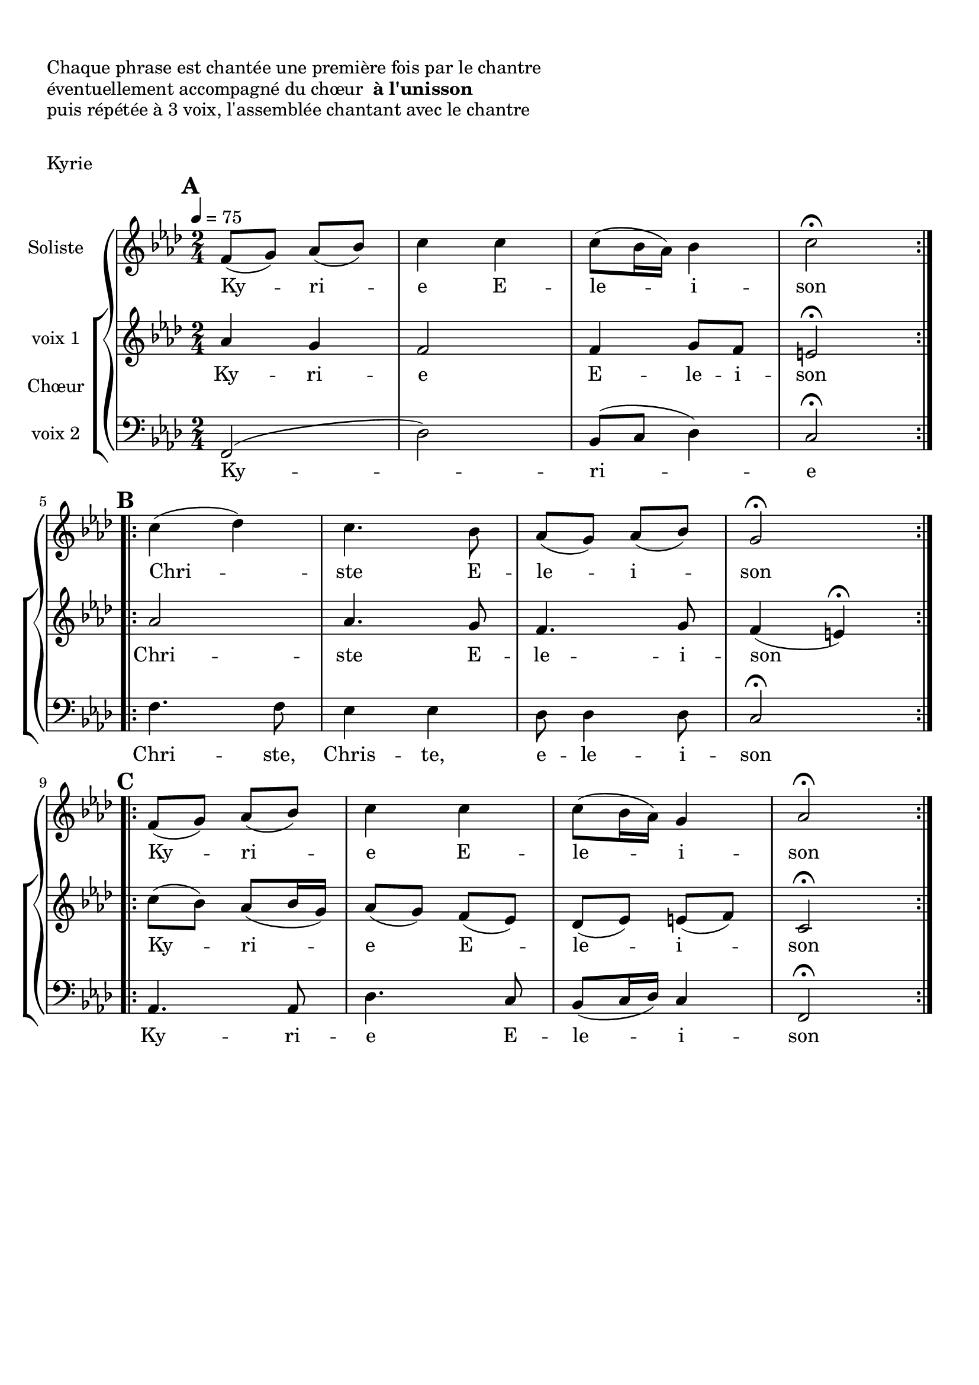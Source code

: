 \version "2.18.2"

\header {
  piece = "Kyrie"
  tagline = ##f
}

\markup { \vspace #1 }
\markup { "Chaque phrase est chantée une première fois par le chantre" }
\markup { "éventuellement accompagné du chœur " \bold "à l'unisson" }
\markup { "puis répétée à 3 voix, l'assemblée chantant avec le chantre" }
\markup { \vspace #1 }

\score {
  \new GrandStaff <<
    \new Staff \with {
      instrumentName = \markup \column { "Soliste" }
    } <<
      \key f \minor
      \time 2/4
      \clef treble
      \new Voice = "soliste" {
        \relative c' {
          \tempo 4 = 75
          \mark \default
          \repeat volta 2 { f8 (g) aes (bes) c4 c c8 (bes16 aes) bes4 c2\fermata } | \break
          \mark \default
          \repeat volta 2 { c4 (des) c4. bes8 aes (g) aes (bes) g2\fermata } | \break
          \mark \default
          \repeat volta 2 { f8 (g) aes (bes) c4 c c8 (bes16 aes) g4 aes2\fermata }
        }
      }
      \new Lyrics \lyricsto "soliste" {
        Ky -- ri -- e E -- le -- i -- son
        Chri -- ste E -- le -- i -- son
        Ky -- ri -- e E -- le -- i -- son
      }
    >>
    \new ChoirStaff \with {
      instrumentName = \markup {\left-align "Chœur"}
    } <<
      \new Staff \with {
        instrumentName = \markup {\right-align "voix 1"}
      } {
      \key f \minor
      \time 2/4
      \clef treble
        \new Voice = "femmes" {
          \relative c' {
            aes'4 g f2 f4 g8 f8 e2\fermata
            aes2 aes4. g8 f4. g8 f4 (e)\fermata
            c'8 (bes) aes8 (bes16 g16) aes8 (g) f (ees) des (ees) e (f) c2\fermata
          }
        }
      }
      \new Lyrics \lyricsto "femmes" {
        Ky -- ri -- e E -- le -- i -- son
        Chri -- ste E -- le -- i -- son
        Ky -- ri -- e E -- le -- i -- son
      }
      \new Staff \with {
        instrumentName = \markup {\right-align "voix 2"}
      } {
      \key f \minor
      \time 2/4
      \clef bass
        \new Voice = "hommes" {
          \relative c {
            f,2 (des') bes8 (c des4) c2\fermata
            f4. f8 ees4 ees des8 des4 des8 c2\fermata
            aes4. aes8 des4. c8 bes8 (c16 des16) c4 f,2\fermata
          }
        }
      }
      \new Lyrics \lyricsto "hommes" {
        Ky -- ri -- e
        Chri -- ste, Chris -- te, e -- le -- i -- son
        Ky -- ri -- e E -- le -- i -- son
      }
    >>
  >>
  \layout {
    ragged-last = ##f
  }
  \midi { }
}
